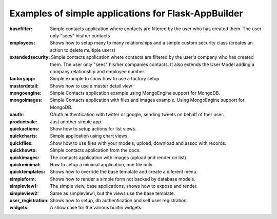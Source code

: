 Examples of simple applications for Flask-AppBuilder
----------------------------------------------------

:basefilter: Simple contacts application where contacts are filtered by the user who has created them. The user only "sees" his/her contacts

:employees: Shows how to setup many to many relationships and a simple custom security class (creates an action to delete multiple users)

:extendedsecurity: Simple contacts application where contacts are filtered by the user's company who has created them. The user only "sees" his/her companies contacts. It also extends the User Model adding a company relationship and employee number.

:factoryapp: Simple example to show how to use a factory setup

:masterdetail: Shows how to use a master detail view

:mongoengine: Simple Contacts application example using MongoEngine support for MongoDB.

:mongoimages: Simple Contacts application with files and images example. Using MongoEngine support for MongoDB.

:oauth: OAuth authentication with twitter or google, sending tweets on behalf of ther user.

:productsale: Just another simple app.

:quickactions: Show how to setup actions for list views.

:quickcharts: Simple application using chart views.

:quickfiles: Show how to use files with your models, upload, download and assoc with records.

:quickhowto: Simple contacts application from the docs.

:quickimages: The contacts application with images (upload and render on list).

:quickminimal: How to setup a minimal application, one file only.

:quicktemplates: Shows how to override the base template and create a diferent menu.

:simpleform: Shows how to render a simple form not backed by database models.

:simpleview1: The simple view, base applications, shows how to expose and render.

:simpleview2: Same as simpleview1, but the views use the base template.

:user_registration: Shows how to setup, db authentication and self user registration.

:widgets: A show case for the various builtin widgets.

